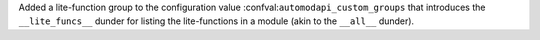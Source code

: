 Added a lite-function group to the configuration value
:confval:``automodapi_custom_groups`` that introduces the
``__lite_funcs__`` dunder for listing the lite-functions in a module
(akin to the ``__all__`` dunder).
